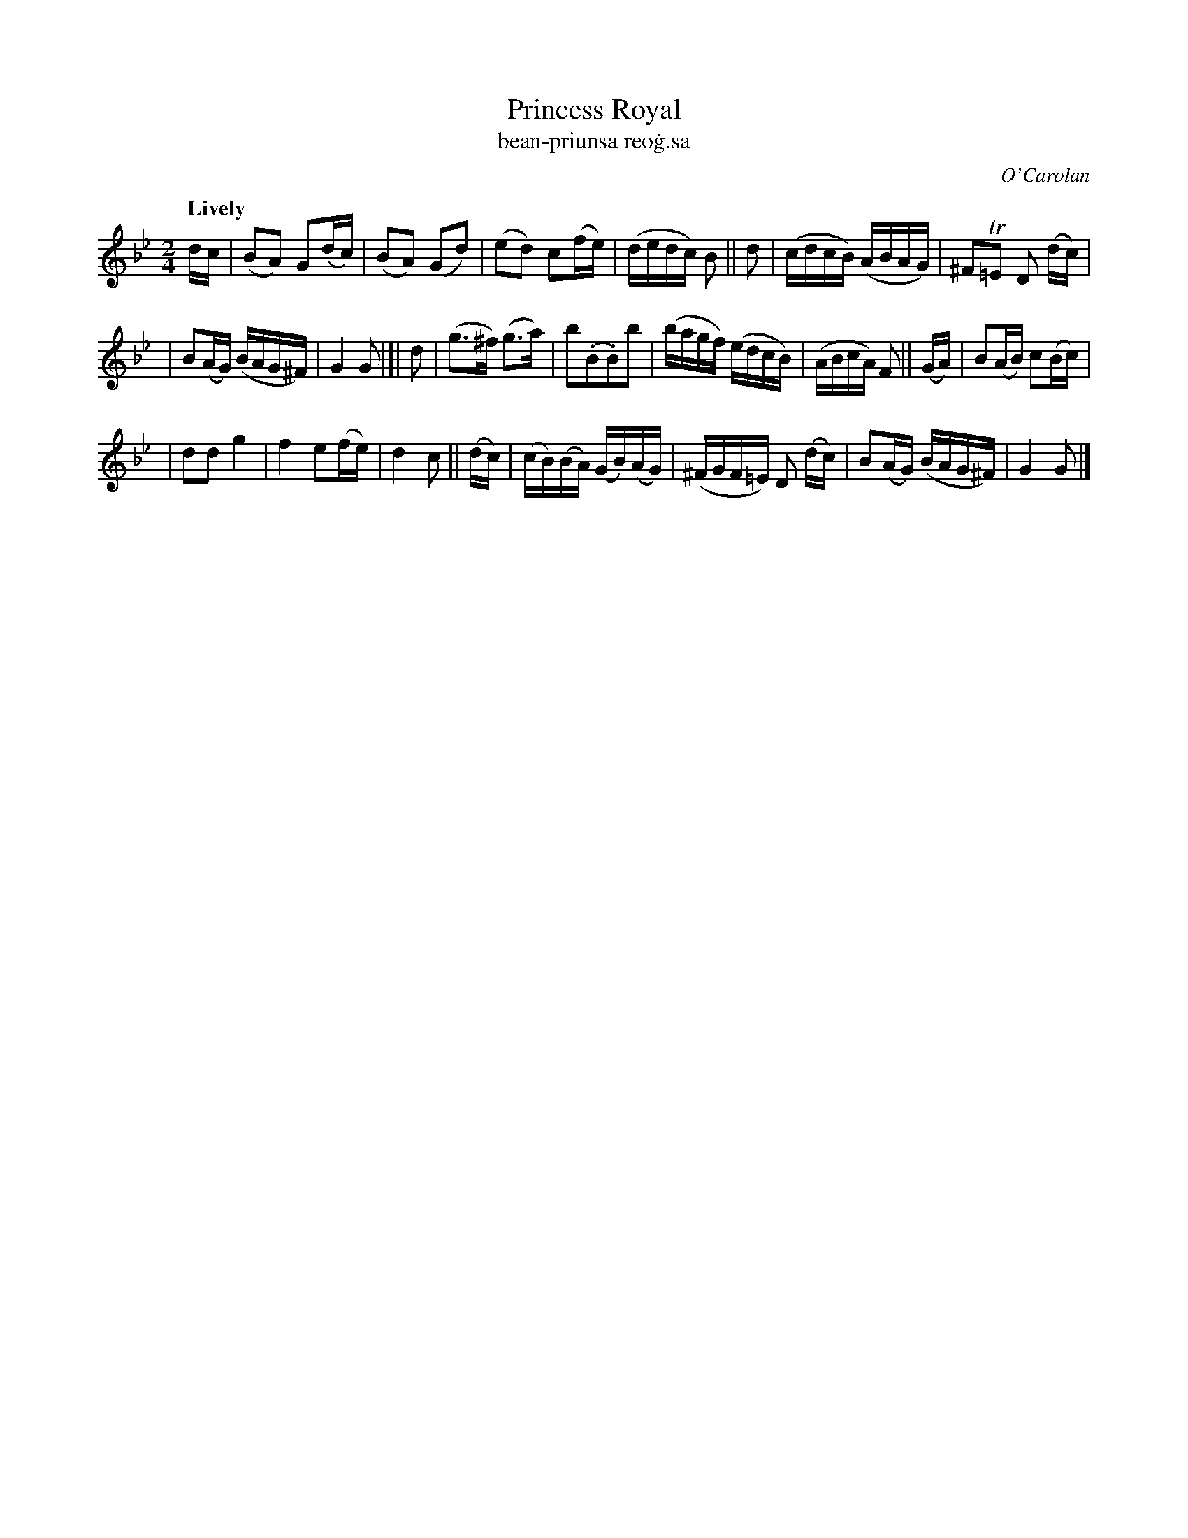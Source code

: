 X: 641
T: Princess Royal
T: bean-priunsa reo\.g\.sa
R: march
%S: s:3 b:20(6+7+7)
C: O'Carolan
B: O'Neill's 1850 #641
Z: 1997 by John Chambers <jc@trillian.mit.edu>
Q: "Lively"
N: Bar 9 has a missing dot or an extra flag; fixed by adding dot to 2nd g note.
M: 2/4
L: 1/16
K: Gm
dc \
| (B2A2) G2(dc) | (B2A2) (G2d2) \
| (e2d2) c2(fe) | (dedc) B2 || d2 \
| (cdcB) (ABAG) | ^F2T=E2 D2 (dc) |
| B2(AG) (BAG^F) | G4 G2 |]| d2 \
| (g3^f) (g3a) | b2(.B2.B2)b2 \
| (bagf) (edcB) | (ABcA) F2 || (GA) \
| B2(AB) c2(Bc) |
| d2d2 g4 \
| ">"f4 e2(fe) | ">"d4 c2 || (dc) \
| (cB)(BA) (GB)(AG) | (^FGF=E) D2 (dc) \
| B2(AG) (BAG^F) | G4 G2 |]
